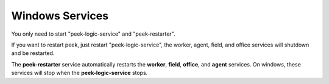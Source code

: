 .. _admin_win_services:


Windows Services
````````````````

You only need to start "peek-logic-service" and "peek-restarter".

If you want to restart peek, just restart "peek-logic-service",
the worker, agent, field, and office services will shutdown and be restarted.

The **peek-restarter** service automatically restarts the **worker**, **field**, **office**, and
**agent** services. On windows, these services will stop when the **peek-logic-service** stops.

